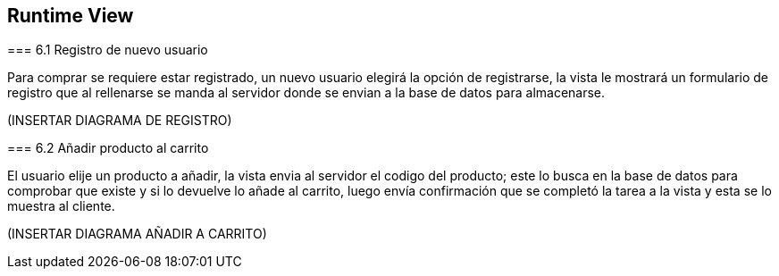 [[section-runtime-view]]
== Runtime View


[role="arc42help"]
****
=== 6.1 Registro de nuevo usuario

[role="arc42help"]
****
Para comprar se requiere estar registrado, un nuevo usuario elegirá la opción de registrarse,
la vista le mostrará un formulario de registro que al rellenarse se manda al servidor donde
se envian a la base de datos para almacenarse.

(INSERTAR DIAGRAMA DE REGISTRO)

****
=== 6.2 Añadir producto al carrito

[role="arc42help"]
****
El usuario elije un producto a añadir, la vista envia al servidor el codigo del producto;
este lo busca en la base de datos para comprobar que existe y si lo devuelve lo añade al carrito,
luego envía confirmación que se completó la tarea a la vista y esta se lo muestra al cliente.

(INSERTAR DIAGRAMA AÑADIR A CARRITO)